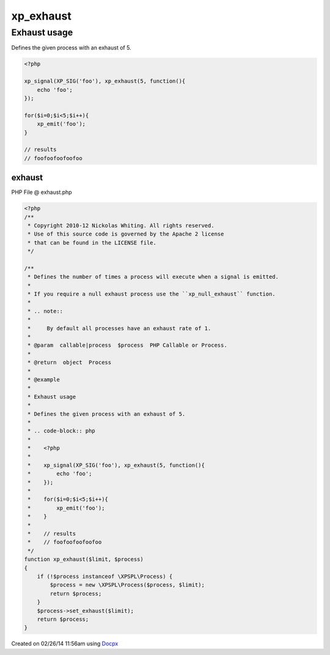 .. exhaust.php generated using docpx v1.0.0 on 02/26/14 11:56am


xp_exhaust
**********


.. function:: xp_exhaust($limit, $process)


    Defines the number of times a process will execute when a signal is emitted.
    
    If you require a null exhaust process use the ``xp_null_exhaust`` function.
    
    .. note::
    
        By default all processes have an exhaust rate of 1.

    :param callable|process: PHP Callable or Process.

    :rtype: object Process


Exhaust usage
#############

Defines the given process with an exhaust of 5.

.. code-block:: php

   <?php

   xp_signal(XP_SIG('foo'), xp_exhaust(5, function(){
       echo 'foo';
   });

   for($i=0;$i<5;$i++){
       xp_emit('foo');
   }

   // results
   // foofoofoofoofoo



exhaust
=======
PHP File @ exhaust.php

.. code-block:: php

	<?php
	/**
	 * Copyright 2010-12 Nickolas Whiting. All rights reserved.
	 * Use of this source code is governed by the Apache 2 license
	 * that can be found in the LICENSE file.
	 */
	
	/**
	 * Defines the number of times a process will execute when a signal is emitted.
	 *
	 * If you require a null exhaust process use the ``xp_null_exhaust`` function.
	 *
	 * .. note::
	 *
	 *     By default all processes have an exhaust rate of 1.
	 *
	 * @param  callable|process  $process  PHP Callable or Process.
	 *
	 * @return  object  Process
	 *
	 * @example
	 *
	 * Exhaust usage
	 *
	 * Defines the given process with an exhaust of 5.
	 *
	 * .. code-block:: php
	 *
	 *    <?php
	 *
	 *    xp_signal(XP_SIG('foo'), xp_exhaust(5, function(){
	 *        echo 'foo';
	 *    });
	 *
	 *    for($i=0;$i<5;$i++){
	 *        xp_emit('foo');
	 *    }
	 *
	 *    // results
	 *    // foofoofoofoofoo
	 */
	function xp_exhaust($limit, $process)
	{
	    if (!$process instanceof \XPSPL\Process) {
	        $process = new \XPSPL\Process($process, $limit);
	        return $process;
	    }
	    $process->set_exhaust($limit);
	    return $process;
	}

Created on 02/26/14 11:56am using `Docpx <http://github.com/prggmr/docpx>`_
